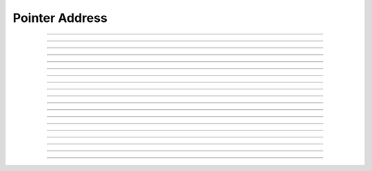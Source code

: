 Pointer Address
==========================

.. doxygentypedef:: cardano_pointer_address_t

------------

.. doxygenfunction:: cardano_pointer_address_from_credentials

------------

.. doxygenfunction:: cardano_pointer_address_from_address

------------

.. doxygenfunction:: cardano_pointer_address_to_address

------------

.. doxygenfunction:: cardano_pointer_address_get_payment_credential

------------

.. doxygenfunction:: cardano_pointer_address_get_stake_pointer

------------

.. doxygenfunction:: cardano_pointer_address_from_bytes

------------

.. doxygenfunction:: cardano_pointer_address_get_bytes_size

------------

.. doxygenfunction:: cardano_pointer_address_get_bytes

------------

.. doxygenfunction:: cardano_pointer_address_to_bytes

------------

.. doxygenfunction:: cardano_pointer_address_from_bech32

------------

.. doxygenfunction:: cardano_pointer_address_get_bech32_size

------------

.. doxygenfunction:: cardano_pointer_address_to_bech32

------------

.. doxygenfunction:: cardano_pointer_address_get_string

------------

.. doxygenfunction:: cardano_pointer_address_get_network_id

------------

.. doxygenfunction:: cardano_pointer_address_unref

------------

.. doxygenfunction:: cardano_pointer_address_ref

------------

.. doxygenfunction:: cardano_pointer_address_refcount

------------

.. doxygenfunction:: cardano_pointer_address_set_last_error

------------

.. doxygenfunction:: cardano_pointer_address_get_last_error
